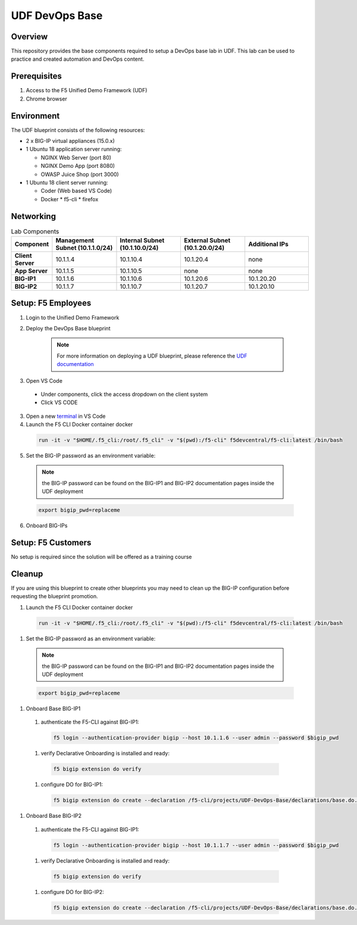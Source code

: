 ================
UDF DevOps Base
================

Overview
--------
This repository provides the base components required to setup a
DevOps base lab in UDF.
This lab can be used to practice and created automation and DevOps content.

Prerequisites
-------------
1. Access to the F5 Unified Demo Framework (UDF)
2. Chrome browser

Environment
-----------
The UDF blueprint consists of the following resources:

* 2 x BIG-IP virtual appliances (15.0.x)
* 1 Ubuntu 18 application server running:

  * NGINX Web Server (port 80)
  * NGINX Demo App (port 8080)
  * OWASP Juice Shop (port 3000)

* 1 Ubuntu 18 client server running:

  * Coder (Web based VS Code)
  * Docker
    * f5-cli
    * firefox

Networking
----------
.. list-table:: Lab Components
   :widths: 15 30 30 30 30
   :header-rows: 1
   :stub-columns: 1

   * - **Component**
     - **Management Subnet (10.1.1.0/24)**
     - **Internal Subnet (10.1.10.0/24)**
     - **External Subnet (10.1.20.0/24)**
     - **Additional IPs**
   * - Client Server
     - 10.1.1.4
     - 10.1.10.4
     - 10.1.20.4
     - none
   * - App Server
     - 10.1.1.5
     - 10.1.10.5
     - none
     - none
   * - BIG-IP1
     - 10.1.1.6
     - 10.1.10.6
     - 10.1.20.6
     - 10.1.20.20
   * - BIG-IP2
     - 10.1.1.7
     - 10.1.10.7
     - 10.1.20.7
     - 10.1.20.10

Setup: F5 Employees
-------------------
1. Login to the Unified Demo Framework

2. Deploy the DevOps Base blueprint

    .. NOTE:: For more information on deploying a UDF blueprint, please reference the `UDF documentation`_

3. Open VS Code

  * Under components, click the access dropdown on the client system
  * Click VS CODE

3. Open a new terminal_ in VS Code
4. Launch the F5 CLI Docker container docker

  .. code-block:: bash

    run -it -v "$HOME/.f5_cli:/root/.f5_cli" -v "$(pwd):/f5-cli" f5devcentral/f5-cli:latest /bin/bash

5. Set the BIG-IP password as an environment variable:

  .. NOTE:: the BIG-IP password can be found on the BIG-IP1 and BIG-IP2 documentation pages inside the UDF deployment

  .. code-block:: bash

    export bigip_pwd=replaceme

6. Onboard BIG-IPs 

.. tabs::

  .. tab:: BIG-IP1

    authenticate the F5-CLI against BIG-IP1:

      .. code-block:: bash

        f5 login --authentication-provider bigip --host 10.1.1.6 --user admin --password $bigip_pwd

    verify Declarative Onboarding is installed and ready:

      .. code-block:: bash

        f5 bigip extension do verify

    configure DO for BIG-IP1:

      .. code-block:: bash

        f5 bigip extension do create --declaration /f5-cli/projects/UDF-DevOps-Base/declarations/bigip1.do.json

  .. tab:: BIG-IP2

    authenticate the F5-CLI against BIG-IP1:

      .. code-block:: bash

        f5 login --authentication-provider bigip --host 10.1.1.7 --user admin --password $bigip_pwd

    verify Declarative Onboarding is installed and ready:

      .. code-block:: bash

        f5 bigip extension do verify

    configure DO for BIG-IP2:

      .. code-block:: bash

        f5 bigip extension do create --declaration /f5-cli/projects/UDF-DevOps-Base/declarations/bigip2.do.json

Setup: F5 Customers
-------------------
No setup is required since the solution will be offered as a training course

Cleanup
-------
If you are using this blueprint to create other blueprints you may
need to clean up the BIG-IP configuration before requesting the
blueprint promotion.

#. Launch the F5 CLI Docker container docker
  .. code-block:: bash

    run -it -v "$HOME/.f5_cli:/root/.f5_cli" -v "$(pwd):/f5-cli" f5devcentral/f5-cli:latest /bin/bash

#. Set the BIG-IP password as an environment variable:
  .. NOTE:: the BIG-IP password can be found on the BIG-IP1 and BIG-IP2 documentation pages inside the UDF deployment

  .. code-block:: bash

    export bigip_pwd=replaceme

#. Onboard Base BIG-IP1
  #. authenticate the F5-CLI against BIG-IP1:
    .. code-block:: bash

      f5 login --authentication-provider bigip --host 10.1.1.6 --user admin --password $bigip_pwd

  #. verify Declarative Onboarding is installed and ready:
    .. code-block:: bash

      f5 bigip extension do verify

  #. configure DO for BIG-IP1:
    .. code-block:: bash

      f5 bigip extension do create --declaration /f5-cli/projects/UDF-DevOps-Base/declarations/base.do.json

#. Onboard Base BIG-IP2
  #. authenticate the F5-CLI against BIG-IP1:
    .. code-block:: bash

      f5 login --authentication-provider bigip --host 10.1.1.7 --user admin --password $bigip_pwd

  #. verify Declarative Onboarding is installed and ready:
    .. code-block:: bash

      f5 bigip extension do verify

  #. configure DO for BIG-IP2:
    .. code-block:: bash

      f5 bigip extension do create --declaration /f5-cli/projects/UDF-DevOps-Base/declarations/base.do.json

.. _terminal:  https://code.visualstudio.com/docs/editor/integrated-terminal
.. _UDF documentation: https://help.udf.f5.com/en/
